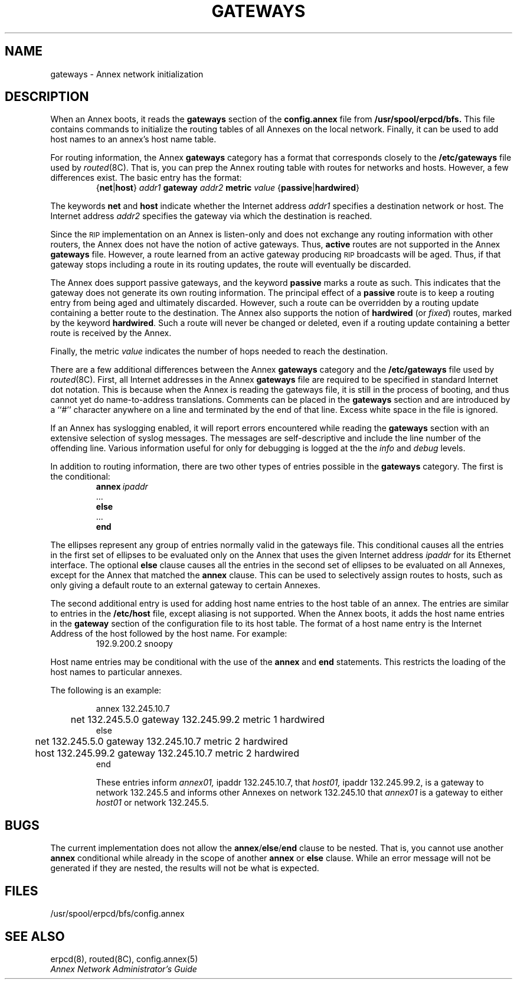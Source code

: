'''
'''	$Header: /annex/common/src/./na/RCS/gateways.5,v 1.6 1993/10/07 10:10:26 emond Rel $
'''
.ig xy
.TH GATEWAYS 4 ANNEX
.xy
.ie '\*(sy'V' .TH GATEWAYS 4 ANNEX
.el .TH GATEWAYS 5 ANNEX
'''
.if'\*(BU''\{
.ift .ds BU \\s-2\\(bu\\s0
.ifn .ds BU o\}
.if'\*Q''\{
.ds Q \&``
.ds U \&''\}
'''
.SH NAME
gateways \- Annex network initialization
.SH DESCRIPTION
When an Annex boots, it reads the
.B gateways
section of the 
.B config.annex
file from
.BR /usr/spool/erpcd/bfs.
This file contains commands to initialize the routing tables of all
Annexes on the local network.
Finally, it can be used to add host names to an annex's host name table.
.PP
For routing information, the Annex
.B gateways
category has a format that corresponds closely to the
.B /etc/gateways
file used by
.ie '\*(sy'V' .IR routed (1M).
.el .IR routed (8C).
That is, you can prep the Annex routing table with routes for
networks and hosts.
However, a few differences exist.
The basic entry has the format:
.br
.sp .5
.RS
.RB { net | host }
.I addr1 
.B gateway
.I addr2
.B metric
.I value
.RB { passive | hardwired }
.RE
.br
.PP
The keywords
.B net
and
.B host
indicate whether the Internet address
.I addr1
specifies a destination network or host. The Internet address
.I addr2
specifies the gateway via which the destination is reached.
.PP
Since the
.SM RIP
implementation on an Annex is listen-only
and does not exchange any routing information with other routers,
the Annex does not have the notion of active gateways.
Thus,
.B active
routes are not supported in the Annex
.B gateways
file.
However, a route learned from an active gateway producing
.SM RIP
broadcasts will be aged.
Thus, if that gateway stops including a route in its routing updates,
the route will eventually be discarded.
.PP
The Annex does support passive gateways,
and the keyword
.B passive
marks a route as such.
This indicates that the gateway
does not generate its own routing information.
The principal effect of a
.B passive
route is to keep a routing
entry from being aged and ultimately discarded.
However, such a route can be overridden by a routing update
containing a better route to the destination.
The Annex also supports the notion of
.B hardwired
(or
.IR fixed )
routes, marked by the keyword
.BR hardwired .
Such a route will never be changed or deleted,
even if a routing update containing a
better route is received by the Annex.
.PP
Finally, the metric
.I value
indicates the number of hops needed to reach the destination.
.PP 
There are a few additional differences between the Annex
.B gateways
category and the
.B /etc/gateways
file used by
.ie '\*(sy'V' .IR routed (1M).
.el .IR routed (8C).
First, all Internet addresses in the Annex
.B gateways
file are required to be specified in standard Internet dot notation.
This is because when the Annex is reading the gateways file,
it is still in the process of booting,
and thus cannot yet do name-to-address translations.
Comments can be placed in the
.B gateways
section and are introduced by a \*Q#\*U character
anywhere on a line and terminated by the end of that line.
Excess white space in the file is ignored.
.PP
If an Annex has syslogging enabled,
it will report errors encountered while reading the
.B gateways
section with an extensive selection of syslog messages.
The messages are self-descriptive
and include the line number of the offending line.
Various information useful for only for debugging
is logged at the the
.I info
and
.I debug
levels.
.PP
In addition to routing information, there are two  
other types of entries possible in the
.B gateways
category.
The first is the conditional:
.br
.sp .5
.nf
.RS
.BI annex \ ipaddr
\0...
.B else
\0...
.B end
.RE
.fi
.br
.PP
The ellipses represent any group of entries normally valid in the
gateways file.
This conditional causes all the entries in the first set of ellipses to be
evaluated only on the Annex that uses the given Internet address
.I ipaddr
for its Ethernet interface.
The optional
.B else
clause causes all the entries in the second set of ellipses to
be evaluated on all Annexes,
except for the Annex that matched the
.B annex
clause.
This can be used to selectively assign routes to hosts,
such as only giving a default route to an external gateway to
certain Annexes.  
.PP
The second additional entry is used for adding host name entries
to the host table of an annex.  The entries are similar to entries
in the
.B /etc/host
file, except aliasing is not supported.  When the Annex boots, it
adds the host name entries in the 
.B gateway
section of the configuration file to its host table.
The format of a host name entry is the Internet Address of the
host followed by the host name. For example:
.br
.sp .5
.RS
192.9.200.2 snoopy
.RE
.br
.PP
Host name entries may be conditional with the use of the
.B annex
and
.B end
statements.  This restricts the loading of the host names to
particular annexes.
.PP
The following is an example: 
.sp
.br
.nf
.RS
annex 132.245.10.7
	net 132.245.5.0 gateway 132.245.99.2 metric 1 hardwired
else
	net 132.245.5.0 gateway 132.245.10.7 metric 2 hardwired
	host 132.245.99.2 gateway 132.245.10.7 metric 2 hardwired
end
.fi
.br
.PP
These entries inform
.I annex01,
ipaddr 132.245.10.7, that 
.I host01,
ipaddr 132.245.99.2, is a gateway to network 132.245.5 and informs
other Annexes on network 132.245.10 that
.I annex01
is a gateway to either 
.I host01
or network 132.245.5.
.RE
.SH BUGS
.PP
The current implementation does not allow the
.BR annex / else / end
clause to be nested.  That is, you cannot use another
.B annex
conditional while already in the scope of another
.B annex
or
.B else
clause.
While an error message will not be generated if they are nested,
the results will not be what is expected.
.SH FILES
/usr/spool/erpcd/bfs/config.annex
.SH SEE ALSO
.ie '\*(sy'V' erpcd(1M), routed(1M), config.annex(5)
.el erpcd(8), routed(8C), config.annex(5)
.br
\f2Annex Network Administrator's Guide\f1

